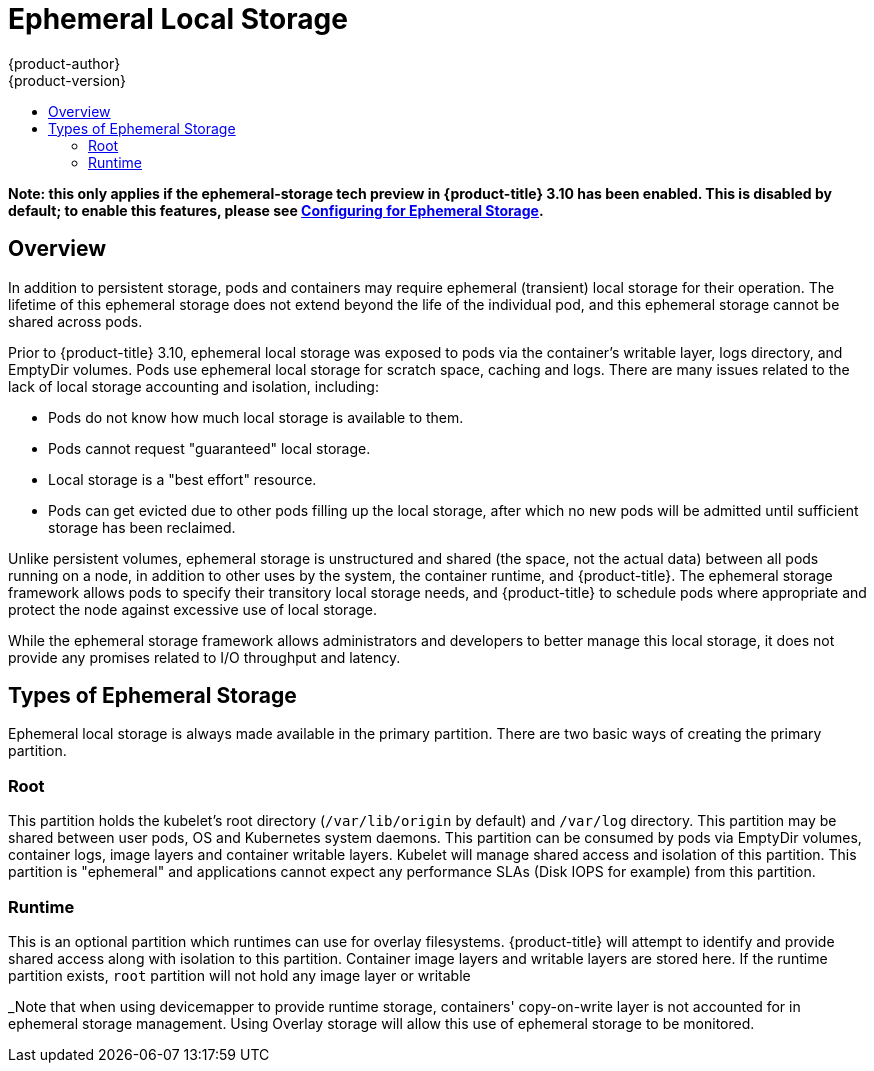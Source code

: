 [[architecture-additional-concepts-ephemeral-storage]]
= Ephemeral Local Storage
{product-author}
{product-version}
:data-uri:
:icons:
:experimental:
:toc: macro
:toc-title:
:prewrap!:

toc::[]

*Note: this only applies if the ephemeral-storage tech preview in
{product-title} 3.10 has been enabled.  This is disabled by default;
to enable this features, please see
xref:../install_config/configuring_ephemeral.adoc[Configuring for
Ephemeral Storage].*

== Overview

In addition to persistent storage, pods and containers may require
ephemeral (transient) local storage for their operation.  The lifetime
of this ephemeral storage does not extend beyond the life of the
individual pod, and this ephemeral storage cannot be shared across
pods.

Prior to {product-title} 3.10, ephemeral local storage was exposed to
pods via the container’s writable layer, logs directory, and EmptyDir
volumes.  Pods use ephemeral local storage for scratch space, caching
and logs.  There are many issues related to the lack of local storage
accounting and isolation, including:

- Pods do not know how much local storage is available to them.

- Pods cannot request "guaranteed" local storage.

- Local storage is a "best effort" resource.

- Pods can get evicted due to other pods filling up the local storage,
after which no new pods will be admitted until sufficient storage
has been reclaimed.

Unlike persistent volumes, ephemeral storage is unstructured and
shared (the space, not the actual data) between all pods running on a
node, in addition to other uses by the system, the container runtime,
and {product-title}.  The ephemeral storage framework allows pods to
specify their transitory local storage needs, and {product-title} to
schedule pods where appropriate and protect the node against excessive
use of local storage.

While the ephemeral storage framework allows administrators and
developers to better manage this local storage, it does not provide
any promises related to I/O throughput and latency.

== Types of Ephemeral Storage

Ephemeral local storage is always made available in the primary
partition.  There are two basic ways of creating the primary
partition.

=== Root

This partition holds the kubelet’s root directory (`/var/lib/origin`
by default) and `/var/log` directory.  This partition may be shared
between user pods, OS and Kubernetes system daemons.  This partition
can be consumed by pods via EmptyDir volumes, container logs, image
layers and container writable layers.  Kubelet will manage shared
access and isolation of this partition.  This partition is "ephemeral"
and applications cannot expect any performance SLAs (Disk IOPS for
example) from this partition.

=== Runtime

This is an optional partition which runtimes can use for overlay
filesystems.  {product-title} will attempt to identify and provide
shared access along with isolation to this partition.  Container image
layers and writable layers are stored here.  If the runtime partition
exists, `root` partition will not hold any image layer or writable

_Note that when using devicemapper to provide runtime storage,
containers' copy-on-write layer is not accounted for in ephemeral
storage management.  Using Overlay storage will allow this use of
ephemeral storage to be monitored.

endif::openshift-enterprise,openshift-origin[]
====
